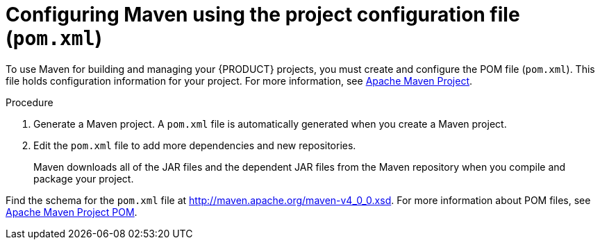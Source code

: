 [id='maven-pom-configuration-proc']
= Configuring Maven using the project configuration file (`pom.xml`)

To use Maven for building and managing your {PRODUCT} projects, you must create and configure the POM file (`pom.xml`). This file holds configuration information for your project. For more information, see https://maven.apache.org/pom.html[Apache Maven Project].

.Procedure
. Generate a Maven project. A `pom.xml` file is automatically generated when you create a Maven project.
. Edit the `pom.xml` file to add more dependencies and new repositories. 
+
Maven downloads all of the JAR files and the dependent JAR files from the Maven repository when you compile and package your project.

Find the schema for the `pom.xml` file at http://maven.apache.org/maven-v4_0_0.xsd.
For more information about POM files, see http://maven.apache.org/pom.html[Apache Maven Project POM].